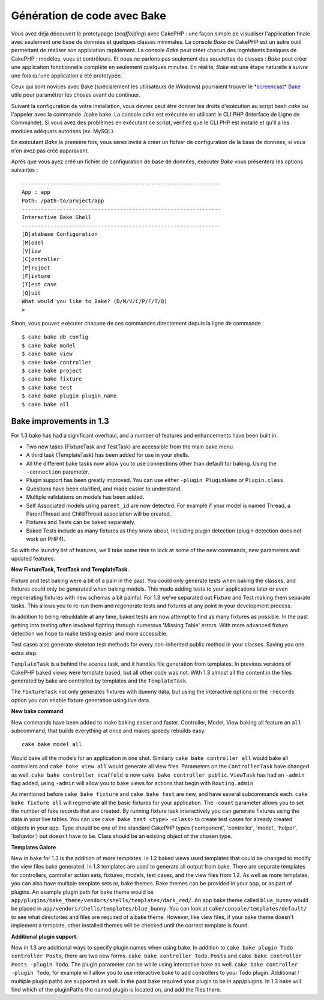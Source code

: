 Génération de code avec Bake
############################

Vous avez déjà découvert le prototypage (*scaffolding*) avec CakePHP :
une façon simple de visualiser l'application finale avec seulement une
base de données et quelques classes minimales. La console *Bake* de
CakePHP est un autre outil permettant de réaliser son application
rapidement. La console *Bake* peut créer chacun des ingrédients basiques
de CakePHP : modèles, vues et contrôleurs. Et nous ne parlons pas
seulement des squelettes de classes : *Bake* peut créer une application
fonctionnelle complète en seulement quelques minutes. En réalité, *Bake*
est une étape naturelle à suivre une fois qu'une application a été
prototypée.

Ceux qui sont novices avec Bake (spécialement les utilisateurs de
Windows) pourraient trouver le `*screencast*
Bake <https://tv.cakephp.org/video/gwoo/2010/12/24/setting_up_the_cakephp_console_on_windows>`_
utile pour paramétrer les choses avant de continuer.

Suivant la configuration de votre installation, vous devrez peut être
donner les droits d'exécution au script bash *cake* ou l'appeler avec la
commande ./cake bake. La console *cake* est exécutée en utilisant le CLI
PHP (Interface de Ligne de Commande). Si vous avez des problèmes en
exécutant ce script, vérifiez que le CLI PHP est installé et qu'il a les
modules adéquats autorisés (ex: MySQL).

En exécutant *Bake* la première fois, vous serez invité à créer un
fichier de configuration de la base de données, si vous n'en avez pas
créé auparavant.

Après que vous ayez créé un fichier de configuration de base de données,
exécuter *Bake* vous présentera les options suivantes :

::

    ---------------------------------------------------------------
    App : app
    Path: /path-to/project/app
    ---------------------------------------------------------------
    Interactive Bake Shell
    ---------------------------------------------------------------
    [D]atabase Configuration
    [M]odel
    [V]iew
    [C]ontroller
    [P]roject
    [F]ixture
    [T]est case
    [Q]uit
    What would you like to Bake? (D/M/V/C/P/F/T/Q) 
    >  

Sinon, vous pouvez exécuter chacune de ces commandes directement depuis
la ligne de commande :

::

    $ cake bake db_config
    $ cake bake model
    $ cake bake view 
    $ cake bake controller
    $ cake bake project
    $ cake bake fixture
    $ cake bake test
    $ cake bake plugin plugin_name
    $ cake bake all

Bake improvements in 1.3
========================

For 1.3 bake has had a significant overhaul, and a number of features
and enhancements have been built in.

-  Two new tasks (FixtureTask and TestTask) are accessible from the main
   bake menu
-  A third task (TemplateTask) has been added for use in your shells.
-  All the different bake tasks now allow you to use connections other
   than default for baking. Using the ``-connection`` parameter.
-  Plugin support has been greatly improved. You can use either
   ``-plugin PluginName`` or ``Plugin.class``.
-  Questions have been clarified, and made easier to understand.
-  Multiple validations on models has been added.
-  Self Associated models using ``parent_id`` are now detected. For
   example if your model is named Thread, a ParentThread and ChildThread
   association will be created.
-  Fixtures and Tests can be baked separately.
-  Baked Tests include as many fixtures as they know about, including
   plugin detection (plugin detection does not work on PHP4).

So with the laundry list of features, we'll take some time to look at
some of the new commands, new parameters and updated features.

**New FixtureTask, TestTask and TemplateTask.**

Fixture and test baking were a bit of a pain in the past. You could only
generate tests when baking the classes, and fixtures could only be
generated when baking models. This made adding tests to your
applications later or even regenerating fixtures with new schemas a bit
painful. For 1.3 we've separated out Fixture and Test making them
separate tasks. This allows you to re-run them and regenerate tests and
fixtures at any point in your development process.

In addition to being rebuildable at any time, baked tests are now
attempt to find as many fixtures as possible. In the past getting into
testing often involved fighting through numerous 'Missing Table' errors.
With more advanced fixture detection we hope to make testing easier and
more accessible.

Test cases also generate skeleton test methods for every non-inherited
public method in your classes. Saving you one extra step.

``TemplateTask`` is a behind the scenes task, and it handles file
generation from templates. In previous versions of CakePHP baked views
were template based, but all other code was not. With 1.3 almost all the
content in the files generated by bake are controlled by templates and
the ``TemplateTask``.

The ``FixtureTask`` not only generates fixtures with dummy data, but
using the interactive options or the ``-records`` option you can enable
fixture generation using live data.

**New bake command**

New commands have been added to make baking easier and faster.
Controller, Model, View baking all feature an ``all`` subcommand, that
builds everything at once and makes speedy rebuilds easy.

::

    cake bake model all

Would bake all the models for an application in one shot. Similarly
``cake bake controller all`` would bake all controllers and
``cake bake view all`` would generate all view files. Parameters on the
``ControllerTask`` have changed as well.
``cake bake controller scaffold`` is now
``cake bake controller public``. ``ViewTask`` has had an ``-admin`` flag
added, using ``-admin`` will allow you to bake views for actions that
begin with ``Routing.admin``

As mentioned before ``cake bake fixture`` and ``cake bake test`` are
new, and have several subcommands each. ``cake bake fixture all`` will
regenerate all the basic fixtures for your application. The ``-count``
parameter allows you to set the number of fake records that are created.
By running fixture task interactively you can generate fixtures using
the data in your live tables. You can use
``cake bake test <type> <class>`` to create test cases for already
created objects in your app. Type should be one of the standard CakePHP
types ('component', 'controller', 'model', 'helper', 'behavior') but
doesn't have to be. Class should be an existing object of the chosen
type.

**Templates Galore**

New in bake for 1.3 is the addition of more templates. In 1.2 baked
views used templates that could be changed to modify the view files bake
generated. In 1.3 templates are used to generate all output from bake.
There are separate templates for controllers, controller action sets,
fixtures, models, test cases, and the view files from 1.2. As well as
more templates, you can also have multiple template sets or, bake
themes. Bake themes can be provided in your app, or as part of plugins.
An example plugin path for bake theme would be
``app/plugins/bake_theme/vendors/shells/templates/dark_red/``. An app
bake theme called ``blue_bunny`` would be placed in
``app/vendors/shells/templates/blue_bunny``. You can look at
``cake/console/templates/default/`` to see what directories and files
are required of a bake theme. However, like view files, if your bake
theme doesn't implement a template, other installed themes will be
checked until the correct template is found.

**Additional plugin support.**

New in 1.3 are additional ways to specify plugin names when using bake.
In addition to ``cake bake plugin Todo controller Posts``, there are two
new forms. ``cake bake controller Todo.Posts`` and
``cake bake controller Posts -plugin Todo``. The plugin parameter can be
while using interactive bake as well.
``cake bake controller -plugin Todo``, for example will allow you to use
interactive bake to add controllers to your Todo plugin. Additional /
multiple plugin paths are supported as well. In the past bake required
your plugin to be in app/plugins. In 1.3 bake will find which of the
pluginPaths the named plugin is located on, and add the files there.
